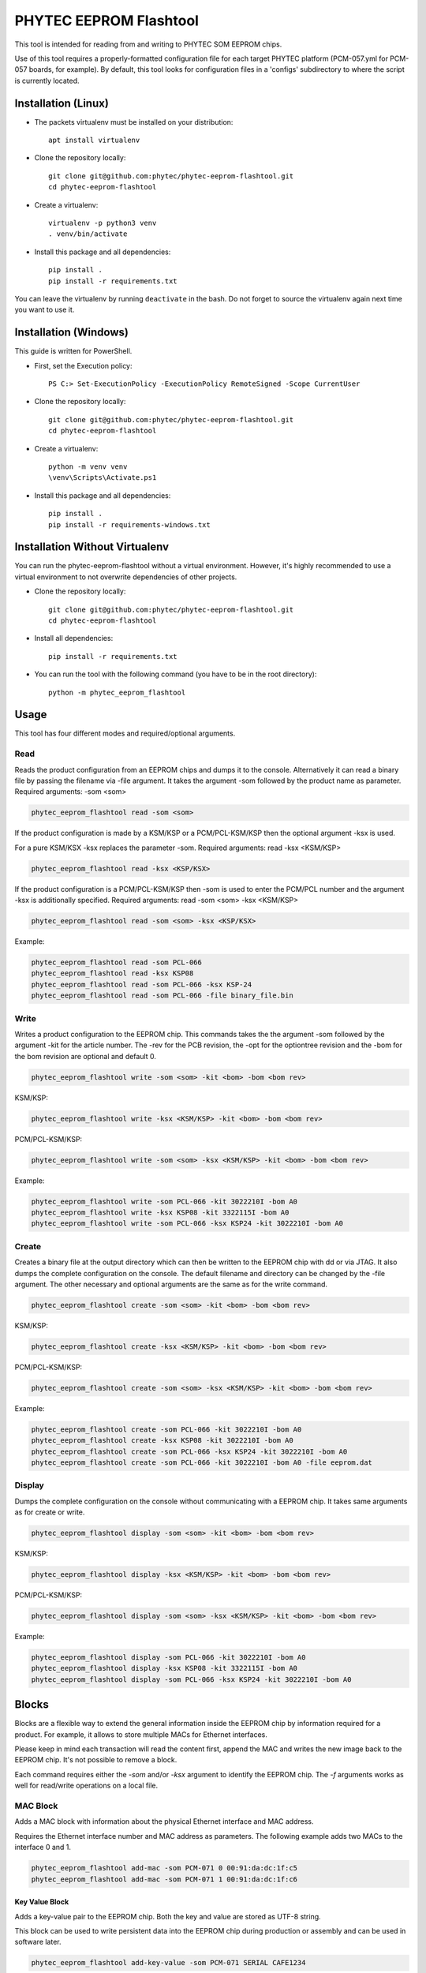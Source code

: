 PHYTEC EEPROM Flashtool
=======================

This tool is intended for reading from and writing to PHYTEC SOM EEPROM chips.

Use of this tool requires a properly-formatted configuration file for each
target PHYTEC platform (PCM-057.yml for PCM-057 boards, for example).
By default, this tool looks for configuration files in a 'configs' subdirectory
to where the script is currently located.

Installation (Linux)
####################

- The packets virtualenv must be installed on your distribution::

        apt install virtualenv

- Clone the repository locally::

        git clone git@github.com:phytec/phytec-eeprom-flashtool.git
        cd phytec-eeprom-flashtool

- Create a virtualenv::

        virtualenv -p python3 venv
        . venv/bin/activate

- Install this package and all dependencies::

        pip install .
        pip install -r requirements.txt

You can leave the virtualenv by running ``deactivate`` in the bash. Do not
forget to source the virtualenv again next time you want to use it.

Installation (Windows)
######################

This guide is written for PowerShell.

- First, set the Execution policy::

        PS C:> Set-ExecutionPolicy -ExecutionPolicy RemoteSigned -Scope CurrentUser

- Clone the repository locally::

        git clone git@github.com:phytec/phytec-eeprom-flashtool.git
        cd phytec-eeprom-flashtool

- Create a virtualenv::

        python -m venv venv
        \venv\Scripts\Activate.ps1

- Install this package and all dependencies::

        pip install .
        pip install -r requirements-windows.txt

Installation Without Virtualenv
###############################

You can run the phytec-eeprom-flashtool without a virtual environment. However, it's highly
recommended to use a virtual environment to not overwrite dependencies of other projects.

- Clone the repository locally::

        git clone git@github.com:phytec/phytec-eeprom-flashtool.git
        cd phytec-eeprom-flashtool

- Install all dependencies::

        pip install -r requirements.txt

- You can run the tool with the following command (you have to be in the root directory)::

        python -m phytec_eeprom_flashtool

Usage
#####

This tool has four different modes and required/optional arguments.

Read
****

Reads the product configuration from an EEPROM chips and dumps it to the console.
Alternatively it can read a binary file by passing the filename via -file argument.
It takes the argument -som followed by the product name as parameter.
Required arguments: -som <som>

.. code-block:: bash

    phytec_eeprom_flashtool read -som <som>

If the product configuration is made by a KSM/KSP or a PCM/PCL-KSM/KSP then the
optional argument -ksx is used.

For a pure KSM/KSX -ksx replaces the parameter -som.
Required arguments: read -ksx <KSM/KSP>

.. code-block:: bash

    phytec_eeprom_flashtool read -ksx <KSP/KSX>

If the product configuration is a PCM/PCL-KSM/KSP then -som is used to enter
the PCM/PCL number and the argument -ksx is additionally specified.
Required arguments: read -som <som> -ksx <KSM/KSP>


.. code-block:: bash

    phytec_eeprom_flashtool read -som <som> -ksx <KSP/KSX>

Example:

.. code-block:: bash

    phytec_eeprom_flashtool read -som PCL-066
    phytec_eeprom_flashtool read -ksx KSP08
    phytec_eeprom_flashtool read -som PCL-066 -ksx KSP-24
    phytec_eeprom_flashtool read -som PCL-066 -file binary_file.bin

Write
*****

Writes a product configuration to the EEPROM chip.
This commands takes the the argument -som followed by the argument -kit for the article number.
The -rev for the PCB revision, the -opt for the optiontree revision and the -bom
for the bom revision are optional and default 0.

.. code-block:: bash

    phytec_eeprom_flashtool write -som <som> -kit <bom> -bom <bom rev>

KSM/KSP:

.. code-block:: bash

    phytec_eeprom_flashtool write -ksx <KSM/KSP> -kit <bom> -bom <bom rev>

PCM/PCL-KSM/KSP:

.. code-block:: bash

    phytec_eeprom_flashtool write -som <som> -ksx <KSM/KSP> -kit <bom> -bom <bom rev>

Example:

.. code-block:: bash

    phytec_eeprom_flashtool write -som PCL-066 -kit 3022210I -bom A0
    phytec_eeprom_flashtool write -ksx KSP08 -kit 3322115I -bom A0
    phytec_eeprom_flashtool write -som PCL-066 -ksx KSP24 -kit 3022210I -bom A0

Create
******

Creates a binary file at the output directory which can then be written to the
EEPROM chip with dd or via JTAG.
It also dumps the complete configuration on the console.
The default filename and directory can be changed by the -file argument.
The other necessary and optional arguments are the same as for the write command.

.. code-block:: bash

    phytec_eeprom_flashtool create -som <som> -kit <bom> -bom <bom rev>

KSM/KSP:

.. code-block:: bash

    phytec_eeprom_flashtool create -ksx <KSM/KSP> -kit <bom> -bom <bom rev>

PCM/PCL-KSM/KSP:

.. code-block:: bash

    phytec_eeprom_flashtool create -som <som> -ksx <KSM/KSP> -kit <bom> -bom <bom rev>

Example:

.. code-block:: bash

    phytec_eeprom_flashtool create -som PCL-066 -kit 3022210I -bom A0
    phytec_eeprom_flashtool create -ksx KSP08 -kit 3022210I -bom A0
    phytec_eeprom_flashtool create -som PCL-066 -ksx KSP24 -kit 3022210I -bom A0
    phytec_eeprom_flashtool create -som PCL-066 -kit 3022210I -bom A0 -file eeprom.dat

Display
*******

Dumps the complete configuration on the console without communicating with a
EEPROM chip. It takes same arguments as for create or write.

.. code-block:: bash

    phytec_eeprom_flashtool display -som <som> -kit <bom> -bom <bom rev>

KSM/KSP:

.. code-block:: bash

    phytec_eeprom_flashtool display -ksx <KSM/KSP> -kit <bom> -bom <bom rev>

PCM/PCL-KSM/KSP:

.. code-block:: bash

    phytec_eeprom_flashtool display -som <som> -ksx <KSM/KSP> -kit <bom> -bom <bom rev>

Example:

.. code-block:: bash

    phytec_eeprom_flashtool display -som PCL-066 -kit 3022210I -bom A0
    phytec_eeprom_flashtool display -ksx KSP08 -kit 3322115I -bom A0
    phytec_eeprom_flashtool display -som PCL-066 -ksx KSP24 -kit 3022210I -bom A0

Blocks
######

Blocks are a flexible way to extend the general information inside the EEPROM chip by information
required for a product. For example, it allows to store multiple MACs for Ethernet interfaces.

Please keep in mind each transaction will read the content first, append the MAC and writes the
new image back to the EEPROM chip. It's not possible to remove a block.

Each command requires either the `-som` and/or `-ksx` argument to identify the EEPROM chip. The
`-f` arguments works as well for read/write operations on a local file.

MAC Block
*********

Adds a MAC block with information about the physical Ethernet interface and MAC address.

Requires the Ethernet interface number and MAC address as parameters. The following example adds
two MACs to the interface 0 and 1.

.. code-block:: bash

    phytec_eeprom_flashtool add-mac -som PCM-071 0 00:91:da:dc:1f:c5
    phytec_eeprom_flashtool add-mac -som PCM-071 1 00:91:da:dc:1f:c6

Key Value Block
---------------

Adds a key-value pair to the EEPROM chip. Both the key and value are stored as UTF-8 string.

This block can be used to write persistent data into the EEPROM chip during production or assembly
and can be used in software later.

.. code-block:: bash

    phytec_eeprom_flashtool add-key-value -som PCM-071 SERIAL CAFE1234

License
#######

Copyright (C) 2024 PHYTEC Holding AG. Released under the `license`_.

.. _license: COPYING.MIT
